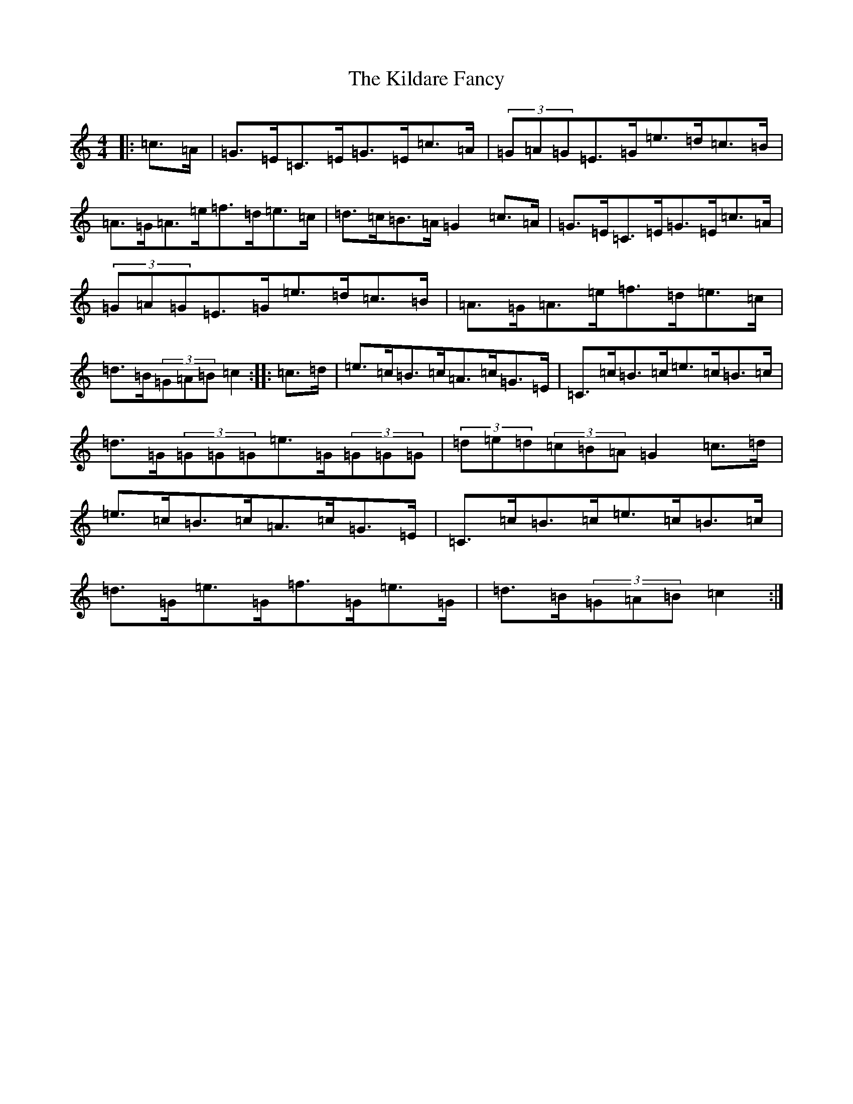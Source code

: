 X: 11389
T: Kildare Fancy, The
S: https://thesession.org/tunes/2435#setting2435
Z: D Major
R: hornpipe
M: 4/4
L: 1/8
K: C Major
|:=c>=A|=G>=E=C>=E=G>=E=c>=A|(3=G=A=G=E>=G=e>=d=c>=B|=A>=G=A>=e=f>=d=e>=c|=d>=c=B>=A=G2=c>=A|=G>=E=C>=E=G>=E=c>=A|(3=G=A=G=E>=G=e>=d=c>=B|=A>=G=A>=e=f>=d=e>=c|=d>=B(3=G=A=B=c2:||:=c>=d|=e>=c=B>=c=A>=c=G>=E|=C>=c=B>=c=e>=c=B>=c|=d>=G(3=G=G=G=e>=G(3=G=G=G|(3=d=e=d(3=c=B=A=G2=c>=d|=e>=c=B>=c=A>=c=G>=E|=C>=c=B>=c=e>=c=B>=c|=d>=G=e>=G=f>=G=e>=G|=d>=B(3=G=A=B=c2:|